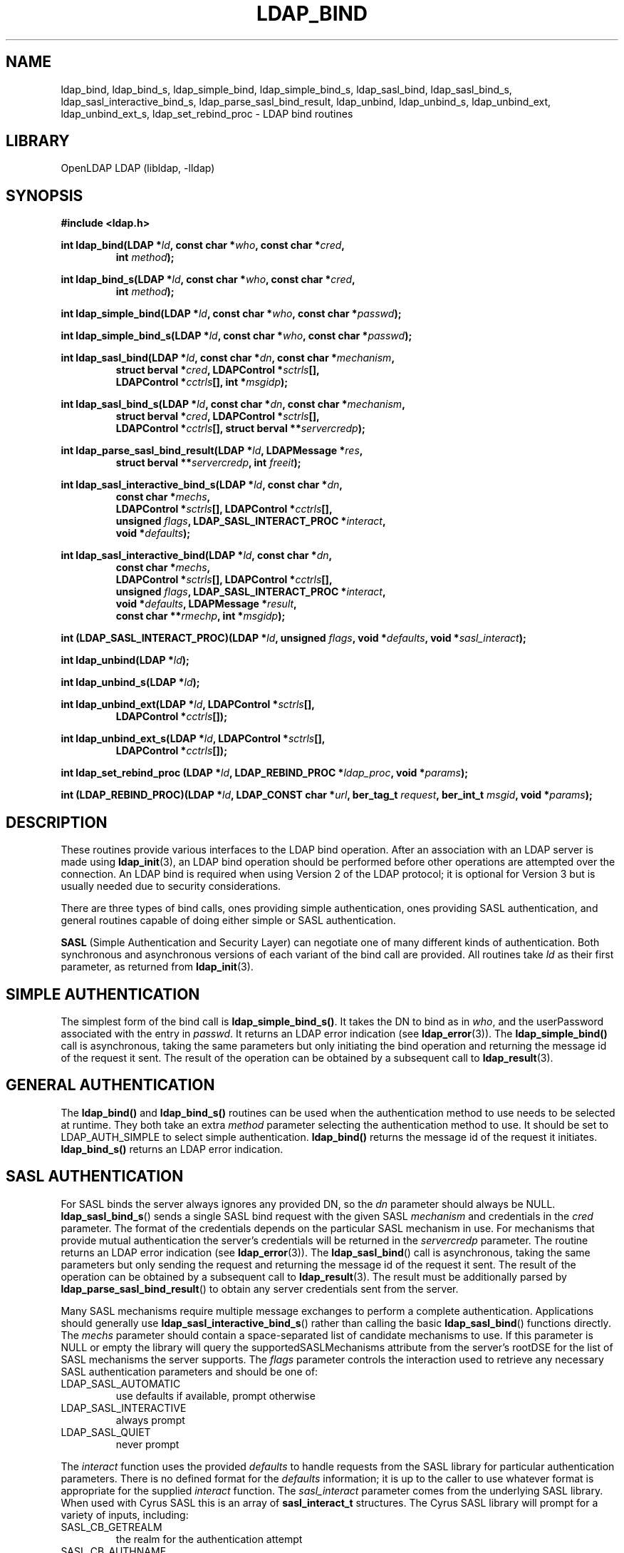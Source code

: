 .TH LDAP_BIND 3 "2011/11/24" "OpenLDAP 2.4.28"
.\" $OpenLDAP$
.\" Copyright 1998-2011 The OpenLDAP Foundation All Rights Reserved.
.\" Copying restrictions apply.  See COPYRIGHT/LICENSE.
.SH NAME
ldap_bind, ldap_bind_s, ldap_simple_bind, ldap_simple_bind_s, ldap_sasl_bind, ldap_sasl_bind_s, ldap_sasl_interactive_bind_s, ldap_parse_sasl_bind_result, ldap_unbind, ldap_unbind_s, ldap_unbind_ext, ldap_unbind_ext_s, ldap_set_rebind_proc \- LDAP bind routines
.SH LIBRARY
OpenLDAP LDAP (libldap, \-lldap)
.SH SYNOPSIS
.nf
.B #include <ldap.h>
.LP
.BI "int ldap_bind(LDAP *" ld ", const char *" who ", const char *" cred ","
.RS
.BI "int " method ");"
.RE
.LP
.BI "int ldap_bind_s(LDAP *" ld ", const char *" who ", const char *" cred ","
.RS
.BI "int " method ");"
.RE
.LP
.BI "int ldap_simple_bind(LDAP *" ld ", const char *" who ", const char *" passwd ");"
.LP
.BI "int ldap_simple_bind_s(LDAP *" ld ", const char *" who ", const char *" passwd ");"
.LP
.BI "int ldap_sasl_bind(LDAP *" ld ", const char *" dn ", const char *" mechanism ","
.RS
.BI "struct berval *" cred ", LDAPControl *" sctrls "[],"
.BI "LDAPControl *" cctrls "[], int *" msgidp ");"
.RE
.LP
.BI "int ldap_sasl_bind_s(LDAP *" ld ", const char *" dn ", const char *" mechanism ","
.RS
.BI "struct berval *" cred ", LDAPControl *" sctrls "[],"
.BI "LDAPControl *" cctrls "[], struct berval **" servercredp ");"
.RE
.LP
.BI "int ldap_parse_sasl_bind_result(LDAP *" ld ", LDAPMessage *" res ","
.RS
.BI "struct berval **" servercredp ", int " freeit ");"
.RE
.LP
.BI "int ldap_sasl_interactive_bind_s(LDAP *" ld ", const char *" dn ","
.RS
.BI "const char *" mechs ","
.BI "LDAPControl *" sctrls "[], LDAPControl *" cctrls "[],"
.BI "unsigned " flags ", LDAP_SASL_INTERACT_PROC *" interact ","
.BI "void *" defaults ");"
.RE
.LP
.BI "int ldap_sasl_interactive_bind(LDAP *" ld ", const char *" dn ","
.RS
.BI "const char *" mechs ","
.BI "LDAPControl *" sctrls "[], LDAPControl *" cctrls "[],"
.BI "unsigned " flags ", LDAP_SASL_INTERACT_PROC *" interact ","
.BI "void *" defaults ", LDAPMessage *" result ","
.BI "const char **" rmechp ", int *" msgidp ");"
.RE
.LP
.BI "int (LDAP_SASL_INTERACT_PROC)(LDAP *" ld ", unsigned " flags ", void *" defaults ", void *" sasl_interact ");"
.LP
.BI "int ldap_unbind(LDAP *" ld ");"
.LP
.BI "int ldap_unbind_s(LDAP *" ld ");"
.LP
.BI "int ldap_unbind_ext(LDAP *" ld ", LDAPControl *" sctrls "[],"
.RS
.BI "LDAPControl *" cctrls "[]);"
.RE
.LP
.BI "int ldap_unbind_ext_s(LDAP *" ld ", LDAPControl *" sctrls "[],"
.RS
.BI "LDAPControl *" cctrls "[]);"
.RE
.LP
.BI "int ldap_set_rebind_proc (LDAP *" ld ", LDAP_REBIND_PROC *" ldap_proc ", void *" params ");"
.LP
.BI "int (LDAP_REBIND_PROC)(LDAP *" ld ", LDAP_CONST char *" url ", ber_tag_t " request ", ber_int_t " msgid ", void *" params ");"
.SH DESCRIPTION
.LP
These routines provide various interfaces to the LDAP bind operation.
After an association with an LDAP server is made using
.BR ldap_init (3),
an LDAP bind operation should be performed before other operations are
attempted over the connection.  An LDAP bind is required when using
Version 2 of the LDAP protocol; it is optional for Version 3 but is
usually needed due to security considerations.
.LP
There are three types of bind calls, ones providing simple authentication,
ones providing SASL authentication, and general routines capable of doing
either simple or SASL authentication.
.LP
.B SASL
(Simple Authentication and Security Layer)
can negotiate one of many different kinds of authentication.
Both synchronous and asynchronous versions of each variant of the bind
call are provided.  All routines
take \fIld\fP as their first parameter, as returned from
.BR ldap_init (3).
.SH SIMPLE AUTHENTICATION
The simplest form of the bind call is
.BR ldap_simple_bind_s() .
It takes the DN to bind as in \fIwho\fP, and the userPassword associated
with the entry in \fIpasswd\fP.  It returns an LDAP error indication
(see
.BR ldap_error (3)).
The
.B ldap_simple_bind()
call is asynchronous,
taking the same parameters but only initiating the bind operation and
returning the message id of the request it sent.  The result of the
operation can be obtained by a subsequent call to
.BR ldap_result (3).
.SH GENERAL AUTHENTICATION
The
.B ldap_bind()
and
.B ldap_bind_s()
routines can be used when the
authentication method to use needs to be selected at runtime.  They
both take an extra \fImethod\fP parameter selecting the authentication
method to use.  It should be set to LDAP_AUTH_SIMPLE
to select simple authentication.
.B ldap_bind()
returns the message id of the request it initiates.
.B ldap_bind_s()
returns an LDAP error indication.
.SH SASL AUTHENTICATION
For SASL binds the server always ignores any provided DN, so the
.I dn
parameter should always be NULL.
.BR ldap_sasl_bind_s ()
sends a single SASL bind request with the given SASL
.I mechanism
and credentials in the
.I cred
parameter. The format of the credentials depends on the particular
SASL mechanism in use. For mechanisms that provide mutual authentication
the server's credentials will be returned in the
.I servercredp
parameter.
The routine returns an LDAP error indication (see
.BR ldap_error (3)).
The
.BR ldap_sasl_bind ()
call is asynchronous, taking the same parameters but only sending the
request and returning the message id of the request it sent. The result of
the operation can be obtained by a subsequent
call to
.BR ldap_result (3).
The result must be additionally parsed by
.BR ldap_parse_sasl_bind_result ()
to obtain any server credentials sent from the server.
.LP
Many SASL mechanisms require multiple message exchanges to perform a
complete authentication. Applications should generally use
.BR ldap_sasl_interactive_bind_s ()
rather than calling the basic
.BR ldap_sasl_bind ()
functions directly. The
.I mechs
parameter should contain a space-separated list of candidate mechanisms
to use. If this parameter is NULL or empty the library will query
the supportedSASLMechanisms attribute from the server's rootDSE
for the list of SASL mechanisms the server supports. The
.I flags
parameter controls the interaction used to retrieve any necessary
SASL authentication parameters and should be one of:
.TP
LDAP_SASL_AUTOMATIC
use defaults if available, prompt otherwise
.TP
LDAP_SASL_INTERACTIVE
always prompt
.TP
LDAP_SASL_QUIET
never prompt
.LP
The
.I interact
function uses the provided
.I defaults
to handle requests from the SASL library for particular authentication
parameters. There is no defined format for the
.I defaults
information;
it is up to the caller to use whatever format is appropriate for the
supplied
.I interact
function.
The
.I sasl_interact
parameter comes from the underlying SASL library. When used with Cyrus SASL
this is an array of
.B sasl_interact_t
structures. The Cyrus SASL library will prompt for a variety of inputs,
including:
.TP
SASL_CB_GETREALM
the realm for the authentication attempt
.TP
SASL_CB_AUTHNAME
the username to authenticate
.TP
SASL_CB_PASS
the password for the provided username
.TP
SASL_CB_USER
the username to use for proxy authorization
.TP
SASL_CB_NOECHOPROMPT
generic prompt for input with input echoing disabled
.TP
SASL_CB_ECHOPROMPT
generic prompt for input with input echoing enabled
.TP
SASL_CB_LIST_END
indicates the end of the array of prompts
.LP
See the Cyrus SASL documentation for more details.
.LP
Applications which need to manage connections asynchronously may use
.BR ldap_sasl_interactive_bind ()
instead of the synchronous version.
A valid mechs parameter must be supplied, otherwise the library will
be forced to query the server for a list of supported mechanisms,
and this query will be performed synchronously.
The other parameters are the same as
for the synchronous function, with three additional parameters.
The actual SASL mechanism that was used, and the message ID for use
with
.BR ldap_result ()
will be returned in rmechp and msgidp, respectively.
The value in rmechp must not be modified by the caller and must be
passed back on each subsequent call. The message obtained from
.BR ldap_result ()
must be passed in the result parameter.
This parameter must be NULL when initiating a new Bind. The caller
must free the result message after each call using
.BR ldap_msgfree ().
The
.BR ldap_sasl_interactive_bind ()
function returns an LDAP result code. If the code is
LDAP_SASL_BIND_IN_PROGRESS then the Bind is not complete yet, and
this function must be called again with the next result from the server.
.SH REBINDING
.LP
The
.B ldap_set_rebind_proc
function() sets the process to use for binding when an operation returns a
referral. This function is used when an application needs to bind to another server
in order to follow a referral or search continuation reference.
.LP
The function takes \fIld\fP, the \fIrebind\fP function, and the \fIparams\fP,
the arbitrary data like state information which the client might need to properly rebind.
The LDAP_OPT_REFERRALS option in the \fIld\fP must be set to ON for the libraries
to use the rebind function. Use the
.BR ldap_set_option
function to set the value.
.LP
The rebind function parameters are as follows:
.LP
The \fIld\fP parameter must be used by the application when binding to the
referred server if the application wants the libraries to follow the referral.
.LP
The \fIurl\fP parameter points to the URL referral string received from the LDAP server.
The LDAP application can use the 
.BR ldap_url_parse (3)
function to parse the string into its components.
.LP
The \fIrequest\fP parameter specifies the type of request that generated the referral. 
.LP
The \fImsgid\fP parameter specifies the message ID of the request generating the referral.
.LP
The \fIparams\fP parameter is the same value as passed originally to the
.BR ldap_set_rebind_proc ()
function.
.LP
The LDAP libraries set all the parameters when they call the rebind function. The application
should not attempt to free either the ld or the url structures in the rebind function.
.LP
The application must supply to the rebind function the required authentication information such as,
user name, password, and certificates. The rebind function must use a synchronous bind method.
.SH UNBINDING
The
.B ldap_unbind()
call is used to unbind from the directory,
terminate the current association, and free the resources contained
in the \fIld\fP structure.  Once it is called, the connection to
the LDAP server is closed, and the \fIld\fP structure is invalid.
The
.B ldap_unbind_s()
call is just another name for
.BR ldap_unbind() ;
both of these calls are synchronous in nature.
.LP
The
.B ldap_unbind_ext()
and
.B ldap_unbind_ext_s()
allows the operations to specify  controls.
.SH ERRORS
Asynchronous routines will return \-1 in case of error, setting the
\fIld_errno\fP parameter of the \fIld\fP structure.  Synchronous
routines return whatever \fIld_errno\fP is set to.  See
.BR ldap_error (3)
for more information.
.SH NOTES
If an anonymous bind is sufficient for the application, the rebind process
need not be provided. The LDAP libraries with the LDAP_OPT_REFERRALS option
set to ON (default value) will automatically follow referrals using an anonymous bind.
.LP
If the application needs stronger authentication than an anonymous bind,
you need to provide a rebind process for that authentication method.
The bind method must be synchronous.
.SH SEE ALSO
.BR ldap (3),
.BR ldap_error (3),
.BR ldap_open (3),
.BR ldap_set_option (3),
.BR ldap_url_parse (3)
.B RFC 4422
(http://www.rfc-editor.org),
.B Cyrus SASL
(http://asg.web.cmu.edu/sasl/)
.SH ACKNOWLEDGEMENTS
.\" Shared Project Acknowledgement Text
.B "OpenLDAP Software"
is developed and maintained by The OpenLDAP Project <http://www.openldap.org/>.
.B "OpenLDAP Software"
is derived from University of Michigan LDAP 3.3 Release.  
